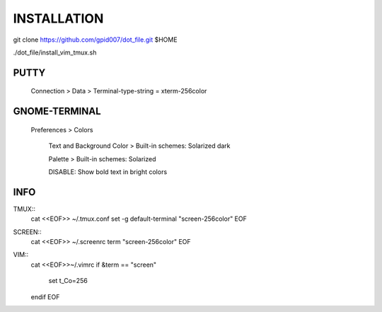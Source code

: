 ============
INSTALLATION
============
git clone https://github.com/gpid007/dot_file.git $HOME

./dot_file/install_vim_tmux.sh


PUTTY
-----
    Connection > Data > Terminal-type-string = xterm-256color

GNOME-TERMINAL
--------------
    Preferences > Colors

        Text and Background Color > Built-in schemes: Solarized dark
    
        Palette > Built-in schemes: Solarized
        
        DISABLE: Show bold text in bright colors


INFO
----

TMUX::
   cat <<EOF>> ~/.tmux.conf
   set -g default-terminal "screen-256color"
   EOF

SCREEN::
   cat <<EOF>> ~/.screenrc
   term "screen-256color"
   EOF

VIM::
   cat <<EOF>>~/.vimrc
   if &term == "screen"
      set t_Co=256
   endif
   EOF

